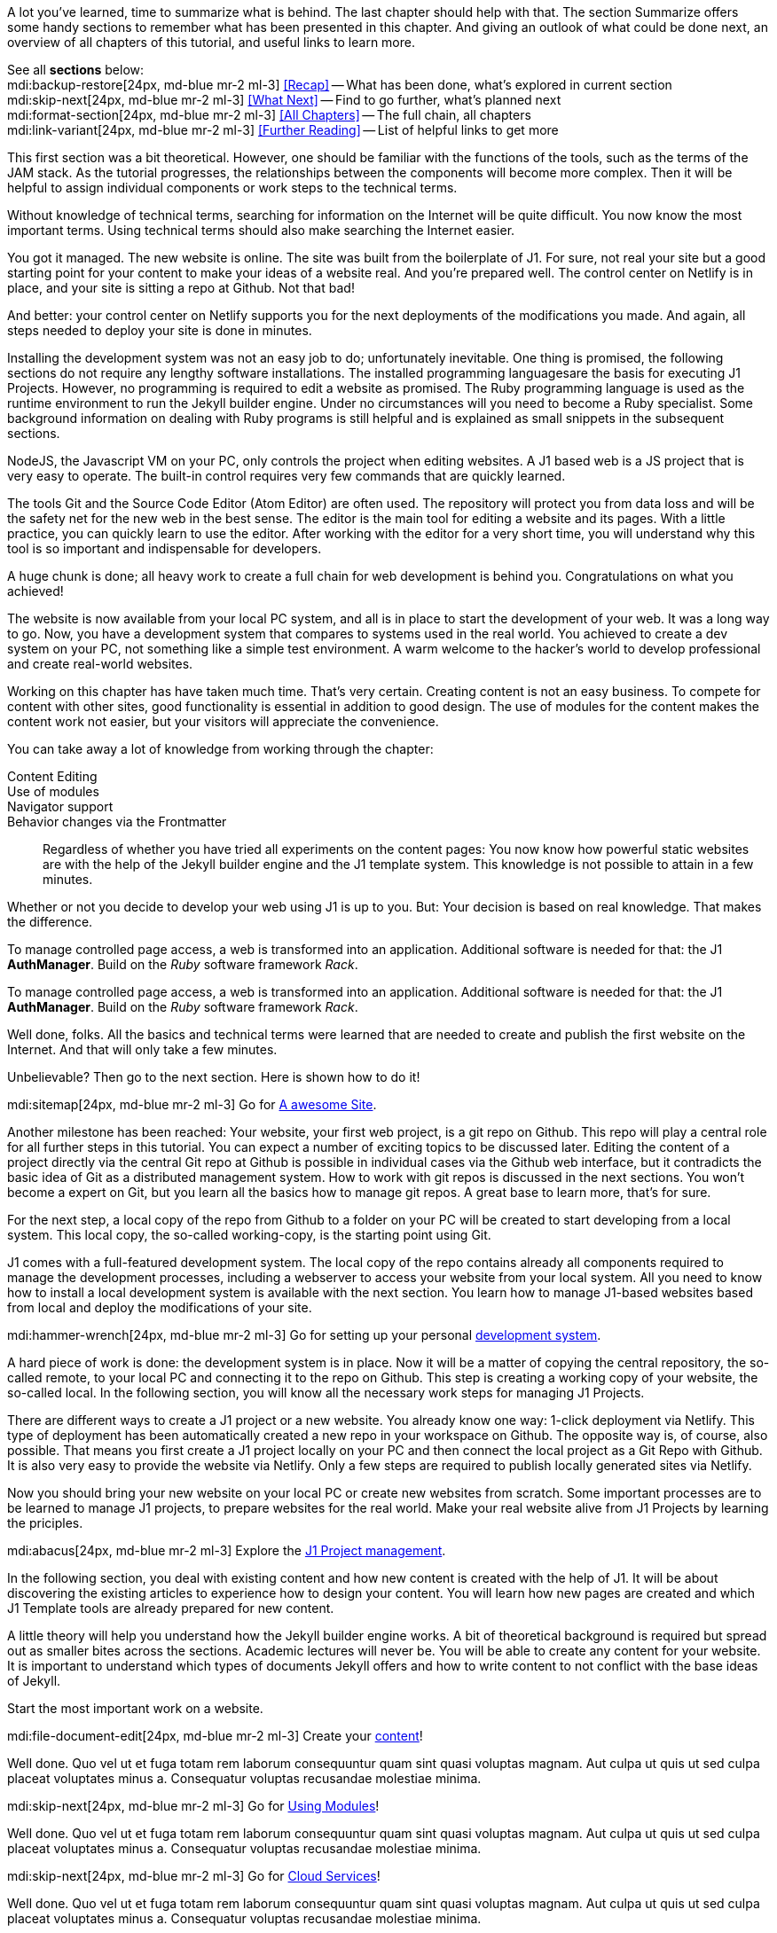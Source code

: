 // ~/document_base_folder/000_includes
//  Asciidoc part includes:                 parts.asciidoc
// -----------------------------------------------------------------------------


// Summarized
// -----------------------------------------------------------------------------
//  tag::summarized[]
//
A lot you've learned, time to summarize what is behind. The last chapter
should help with that. The section Summarize offers some handy sections to
remember what has been presented in this chapter. And giving an outlook of what
could be done next, an overview of all chapters of this tutorial, and useful
links to learn more.

See all *sections* below: +
mdi:backup-restore[24px, md-blue mr-2 ml-3]
<<Recap>> -- What has been done, what's explored in current section +
mdi:skip-next[24px, md-blue mr-2 ml-3]
<<What Next>> -- Find to go further, what's planned next +
mdi:format-section[24px, md-blue mr-2 ml-3]
<<All Chapters>> -- The full chain, all chapters +
mdi:link-variant[24px, md-blue mr-2 ml-3]
<<Further Reading>> -- List of helpful links to get more
//
//  end::summarized[]

// End Summarized --------------------------------------------------------------


// Recap
// -----------------------------------------------------------------------------
//  tag::recap_100_meet_and_greet[]
//
This first section was a bit theoretical. However, one should be familiar with
the functions of the tools, such as the terms of the JAM stack. As the tutorial
progresses, the relationships between the components will become more complex.
Then it will be helpful to assign individual components or work steps to the
technical terms.

Without knowledge of technical terms, searching for information on the
Internet will be quite difficult. You now know the most important terms.
Using technical terms should also make searching the Internet easier.
//
//  end::recap_100_meet_and_greet[]

//  tag::recap_200_a_awesome_site[]
//
You got it managed. The new website is online. The site was built from
the boilerplate of J1. For sure, not real your site but a good starting
point for your content to make your ideas of a website real.
And you're prepared well. The control center on Netlify is in place, and
your site is sitting a repo at Github. Not that bad!

And better: your control center on Netlify supports you for the next
deployments of the modifications you made. And again, all steps needed
to deploy your site is done in minutes.
//
//  end::recap_200_a_awesome_site[]

//  tag::recap_300_dev_system[]
//
Installing the development system was not an easy job to do; unfortunately
inevitable. One thing is promised, the following sections do not require
any lengthy software installations. The installed programming languages
​​are the basis for executing J1 Projects. However, no programming is required
to edit a website as promised. The Ruby programming language is used as the
runtime environment to run the Jekyll builder engine. Under no circumstances
will you need to become a Ruby specialist. Some background information on
dealing with Ruby programs is still helpful and is explained as small snippets
in the subsequent sections.

NodeJS, the Javascript VM on your PC, only controls the project when
editing websites. A J1 based web is a JS project that is very easy to
operate. The built-in control requires very few commands that are quickly
learned.

The tools Git and the Source Code Editor (Atom Editor) are often used.
The repository will protect you from data loss and will be the safety net
for the new web in the best sense. The editor is the main tool for editing
a website and its pages. With a little practice, you can quickly learn to
use the editor. After working with the editor for a very short time, you
will understand why this tool is so important and indispensable for
developers.
//
//  end::recap_300_dev_system[]

//  tag::recap_400_project_manageent[]
//
A huge chunk is done; all heavy work to create a full chain for web
development is behind you. Congratulations on what you achieved!

The website is now available from your local PC system, and all is in place
to start the development of your web. It was a long way to go. Now, you have
a development system that compares to systems used in the real world. You
achieved to create a dev system on your PC, not something like a simple test
environment. A warm welcome to the hacker's world to develop professional
and create real-world websites.
//
//  end::recap_400_project_manageent[]

//  tag::recap_500_create_content[]
//
Working on this chapter has have taken much time. That's very certain.
Creating content is not an easy business. To compete for content with other
sites, good functionality is essential in addition to good design. The use
of modules for the content makes the content work not easier, but your
visitors will appreciate the convenience.

You can take away a lot of knowledge from working through the chapter:

Content Editing::

Use of modules::

Navigator support::

Behavior changes via the Frontmatter::

Regardless of whether you have tried all experiments on the content pages:
You now know how powerful static websites are with the help of the Jekyll
builder engine and the J1 template system. This knowledge is not possible
to attain in a few minutes.

Whether or not you decide to develop your web using J1 is up to you.
But: Your decision is based on real knowledge. That makes the difference.

//
//  end::recap_500_create_content[]

//  tag::recap_600_using_modules[]
//
To manage controlled page access, a web is transformed into an application.
Additional software is needed for that: the J1 *AuthManager*. Build on the
_Ruby_ software framework _Rack_.
//
//  end::recap_600_using_modules[]

//  tag::recap_700_cloud_services[]
//
To manage controlled page access, a web is transformed into an application.
Additional software is needed for that: the J1 *AuthManager*. Build on the
_Ruby_ software framework _Rack_.
//
//  end::recap_700_cloud_services[]

// End Recap -------------------------------------------------------------------


// What Next
// -----------------------------------------------------------------------------
//  tag::what_next_100_meet_and_greet[]
//
Well done, folks. All the basics and technical terms were learned that are
needed to create and publish the first website on the Internet. And that will
only take a few minutes.

Unbelievable? Then go to the next section. Here is shown how to do it!

[role="mb-4"]
mdi:sitemap[24px, md-blue mr-2 ml-3]
Go for link:{j1-kickstart-web-in-a-day--a-awesome-site}[A awesome Site].
//
//  end::what_next_100_meet_and_greet[]

//  tag::what_next_200_a_awesome_site[]
//
Another milestone has been reached: Your website, your first web project,
is a git repo on Github. This repo will play a central role for all further
steps in this tutorial. You can expect a number of exciting topics to be
discussed later. Editing the content of a project directly via the central
Git repo at Github is possible in individual cases via the Github web
interface, but it contradicts the basic idea of Git as a distributed
management system. How to work with git repos is discussed in the next
sections. You won't become a expert on Git, but you learn all the basics how
to manage git repos. A great base to learn more, that's for sure.

For the next step, a local copy of the repo from Github to a folder on your
PC will be created to start developing from a local system. This local copy,
the so-called working-copy, is the starting point using Git.

J1 comes with a full-featured development system. The local copy of the
repo contains already all components required to manage the development
processes, including a webserver to access your website from your local
system. All you need to know how to install a local development system is
available with the next section. You learn how to manage J1-based websites
based from local and deploy the modifications of your site.

[role="mb-4"]
mdi:hammer-wrench[24px, md-blue mr-2 ml-3]
Go for setting up your personal link:{j1-kickstart-web-in-a-day--dev-system}[development system].
//
//  end::what_next_200_a_awesome_site[]

//  tag::what_next_300_dev_system[]
//
A hard piece of work is done: the development system is in place. Now it will
be a matter of copying the central repository, the so-called remote, to your
local PC and connecting it to the repo on Github. This step is creating a
working copy of your website, the so-called local. In the following section,
you will know all the necessary work steps for managing J1 Projects.

There are different ways to create a J1 project or a new website. You already
know one way: 1-click deployment via Netlify. This type of deployment has been
automatically created a new repo in your workspace on Github. The opposite way
is, of course, also possible. That means you first create a J1 project locally
on your PC and then connect the local project as a Git Repo with Github. It is
also very easy to provide the website via Netlify. Only a few steps are
required to publish locally generated sites via Netlify.

Now you should bring your new website on your local PC or create new websites
from scratch. Some important processes are to be learned to manage J1 projects,
to prepare websites for the real world. Make your real website alive from
J1 Projects by learning the priciples.

[role="mb-4"]
mdi:abacus[24px, md-blue mr-2 ml-3]
Explore the link:{j1-kickstart-web-in-a-day--manage-projects}[J1 Project management].
//
//  end::what_next_300_dev_system[]

//  tag::what_next_400_project_manageent[]
//
In the following section, you deal with existing content and how new
content is created with the help of J1. It will be about discovering
the existing articles to experience how to design your content. You will
learn how new pages are created and which J1 Template tools are already
prepared for new content.

A little theory will help you understand how the Jekyll builder engine works.
A bit of theoretical background is required but spread out as smaller
bites across the sections. Academic lectures will never be. You will be able
to create any content for your website. It is important to understand which
types of documents Jekyll offers and how to write content to not conflict with
the base ideas of Jekyll.

Start the most important work on a website.

[role="mb-4"]
mdi:file-document-edit[24px, md-blue mr-2 ml-3]
Create your link:{j1-kickstart-web-in-a-day--create-content}[content]!
//
//  end::what_next_400_project_manageent[]

//  tag::what_next_500_create_content[]
//
Well done. Quo vel ut et fuga totam rem laborum consequuntur quam sint
quasi voluptas magnam. Aut culpa ut quis ut sed culpa placeat voluptates
minus a. Consequatur voluptas recusandae molestiae minima.

[role="mb-4"]
mdi:skip-next[24px, md-blue mr-2 ml-3]
Go for link:{j1-kickstart-web-in-a-day--using-modules}[Using Modules]!
//
//  end::what_next_500_create_content[]

//  tag::what_next_600_using_modules[]
//
Well done. Quo vel ut et fuga totam rem laborum consequuntur quam sint
quasi voluptas magnam. Aut culpa ut quis ut sed culpa placeat voluptates
minus a. Consequatur voluptas recusandae molestiae minima.

[role="mb-4"]
mdi:skip-next[24px, md-blue mr-2 ml-3]
Go for link:{j1-kickstart-web-in-a-day--cloud-services}[Cloud Services]!
//
//  end::what_next_600_using_modules[]

//  tag::what_next_700_cloud_services[]
//
Well done. Quo vel ut et fuga totam rem laborum consequuntur quam sint
quasi voluptas magnam. Aut culpa ut quis ut sed culpa placeat voluptates
minus a. Consequatur voluptas recusandae molestiae minima.

// [role="mb-4"]
// mdi:skip-next[24px, md-blue]
// Go for link:{j1-web-in-a-day-preparations}[Preparations] then!
//
//  end::what_next_700_cloud_services[]

// End What Next ---------------------------------------------------------------


// Chapters
// -----------------------------------------------------------------------------
//  tag::chapters[]
//
Find here an overview on all chapters this tutorial:
//
//  end::chapters[]

//  tag::chapters_100_meet_and_greet[]
//
[role="mb-4"]
mdi:human-queue[24px, md-gray mr-2 ml-3]
You are here -- Meet & Greet +
mdi:sitemap[24px, md-blue mr-2 ml-3]
link:{j1-kickstart-web-in-a-day--a-awesome-site}[A awesome Site] +
mdi:hammer-wrench[24px, md-blue mr-2 ml-3]
link:{j1-kickstart-web-in-a-day--dev-system}[Development System] +
mdi:abacus[24px, md-blue mr-2 ml-3]
link:{j1-kickstart-web-in-a-day--manage-projects}[Project Management] +
mdi:file-document-edit[24px, md-blue mr-2 ml-3]
link:{j1-kickstart-web-in-a-day--create-content}[Create Content] +
mdi:view-module[24px, md-blue mr-2 ml-3]
link:{j1-kickstart-web-in-a-day--using-modules}[Using Modules] +
mdi:domain-plus[24px, md-blue mr-2 ml-3]
link:{j1-kickstart-web-in-a-day--cloud-services}[Cloud Services]
//
//  end::chapters_100_meet_and_greet[]

//  tag::chapters_200_a_awesome_site[]
//
[role="mb-4"]
mdi:human-queue[24px, md-blue mr-2 ml-3]
link:{j1-kickstart-web-in-a-day--meet-and-greet}[Meet & Greet] +
mdi:sitemap[24px, md-gray mr-2 ml-3]
You are here -- A awesome Site +
mdi:hammer-wrench[24px, md-blue mr-2 ml-3]
link:{j1-kickstart-web-in-a-day--dev-system}[Development System] +
mdi:abacus[24px, md-blue mr-2 ml-3]
link:{j1-kickstart-web-in-a-day--manage-projects}[Project Management] +
mdi:file-document-edit[24px, md-blue mr-2 ml-3]
link:{j1-kickstart-web-in-a-day--create-content}[Create Content] +
mdi:view-module[24px, md-blue mr-2 ml-3]
link:{j1-kickstart-web-in-a-day--using-modules}[Using Modules] +
mdi:domain-plus[24px, md-blue mr-2 ml-3]
link:{j1-kickstart-web-in-a-day--cloud-services}[Cloud Services]
//
//  end::chapters_200_a_awesome_site[]

//  tag::chapters_300_dev_system[]
//
[role="mb-4"]
mdi:human-queue[24px, md-blue mr-2 ml-3]
link:{j1-kickstart-web-in-a-day--meet-and-greet}[Meet & Greet] +
mdi:sitemap[24px, md-blue mr-2 ml-3]
link:{j1-kickstart-web-in-a-day--a-awesome-site}[A awesome Site] +
mdi:hammer-wrench[24px, md-gray mr-2 ml-3]
You are here -- Development System +
mdi:abacus[24px, md-blue mr-2 ml-3]
link:{j1-kickstart-web-in-a-day--manage-projects}[Project Management] +
mdi:file-document-edit[24px, md-blue mr-2 ml-3]
link:{j1-kickstart-web-in-a-day--create-content}[Create Content] +
mdi:view-module[24px, md-blue mr-2 ml-3]
link:{j1-kickstart-web-in-a-day--using-modules}[Using Modules] +
mdi:domain-plus[24px, md-blue mr-2 ml-3]
link:{j1-kickstart-web-in-a-day--cloud-services}[Cloud Services]
//
//  end::chapters_300_dev_system[]

//  tag::chapters_400_project_manageent[]
//
[role="mb-4"]
mdi:human-queue[24px, md-blue mr-2 ml-3]
link:{j1-kickstart-web-in-a-day--meet-and-greet}[Meet & Greet] +
mdi:sitemap[24px, md-blue mr-2 ml-3]
link:{j1-kickstart-web-in-a-day--a-awesome-site}[A awesome Site] +
mdi:hammer-wrench[24px, md-blue mr-2 ml-3]
link:{j1-kickstart-web-in-a-day--dev-system}[Development System] +
mdi:abacus[24px, md-gray mr-2 ml-3]
You are here -- Project Management +
mdi:file-document-edit[24px, md-blue mr-2 ml-3]
link:{j1-kickstart-web-in-a-day--create-content}[Create Content] +
mdi:view-module[24px, md-blue mr-2 ml-3]
link:{j1-kickstart-web-in-a-day--using-modules}[Using Modules] +
mdi:domain-plus[24px, md-blue mr-2 ml-3]
link:{j1-kickstart-web-in-a-day--cloud-services}[Cloud Services]
//
//  end::chapters_400_project_manageent[]

//  tag::chapters_500_create_content[]
//
[role="mb-4"]
mdi:human-queue[24px, md-blue mr-2 ml-3]
link:{j1-kickstart-web-in-a-day--meet-and-greet}[Meet & Greet] +
mdi:sitemap[24px, md-blue mr-2 ml-3]
link:{j1-kickstart-web-in-a-day--a-awesome-site}[A awesome Site] +
mdi:hammer-wrench[24px, md-blue mr-2 ml-3]
link:{j1-kickstart-web-in-a-day--dev-system}[Development System] +
mdi:abacus[24px, md-blue mr-2 ml-3]
link:{j1-kickstart-web-in-a-day--manage-projects}[Project Management] +
mdi:file-document-edit[24px, md-gray mr-2 ml-3]
You are here -- Create Content +
mdi:view-module[24px, md-blue mr-2 ml-3]
link:{j1-kickstart-web-in-a-day--using-modules}[Using Modules] +
mdi:domain-plus[24px, md-blue mr-2 ml-3]
link:{j1-kickstart-web-in-a-day--cloud-services}[Cloud Services]
//
//  end::chapters_500_create_content[]

//  tag::chapters_600_using_modules[]
//
[role="mb-4"]
mdi:human-queue[24px, md-blue mr-2 ml-3]
link:{j1-kickstart-web-in-a-day--meet-and-greet}[Meet & Greet] +
mdi:sitemap[24px, md-blue mr-2 ml-3]
link:{j1-kickstart-web-in-a-day--a-awesome-site}[A awesome Site] +
mdi:hammer-wrench[24px, md-blue mr-2 ml-3]
link:{j1-kickstart-web-in-a-day--dev-system}[Development System] +
mdi:abacus[24px, md-blue mr-2 ml-3]
link:{j1-kickstart-web-in-a-day--manage-projects}[Project Management] +
mdi:file-document-edit[24px, md-blue mr-2 ml-3]
link:{j1-kickstart-web-in-a-day--create-content}[Create Content] +
mdi:view-module[24px, md-gray mr-2 ml-3]
You are here -- Using Modules +
mdi:domain-plus[24px, md-blue mr-2 ml-3]
link:{j1-kickstart-web-in-a-day--cloud-services}[Cloud Services]
//
//  end::chapters_600_using_modules[]

//  tag::chapters_700_cloud_services[]
//
[role="mb-4"]
mdi:human-queue[24px, md-blue mr-2 ml-3]
link:{j1-kickstart-web-in-a-day--meet-and-greet}[Meet & Greet] +
mdi:sitemap[24px, md-blue mr-2 ml-3]
link:{j1-kickstart-web-in-a-day--a-awesome-site}[A awesome Site] +
mdi:hammer-wrench[24px, md-blue mr-2 ml-3]
link:{j1-kickstart-web-in-a-day--dev-system}[Development System] +
mdi:abacus[24px, md-blue mr-2 ml-3]
link:{j1-kickstart-web-in-a-day--manage-projects}[Project Management] +
mdi:file-document-edit[24px, md-blue mr-2 ml-3]
link:{j1-kickstart-web-in-a-day--create-content}[Create Content] +
mdi:view-module[24px, md-blue mr-2 ml-3]
link:{j1-kickstart-web-in-a-day--using-modules}[Using Modules] +
mdi:domain-plus[24px, md-gray mr-2 ml-3]
You are here -- Cloud Services
//
//  end::chapters_700_cloud_services[]

// End Chapters ----------------------------------------------------------------


// Further Reading
// -----------------------------------------------------------------------------
// tag::further_reading[]
//
Reading this chapter is not essential for working on the project first time.
Additional links will be helpful to learn more. The references point to
important sources of manufacturer documentation. Here you can find out all
the possibilities what the products can offer.

Experiences from others are extremely important when dealing with software and
more complex projects. Links to other sites may answer common questions from
the experience of professionals. Here you can think far outside the box of a
project currently worked on.
//
// end::further_reading[]

// tag::further_reading_100_meet_and_greet[]
//
[role="mt-3"]
Further links in the current section.

mdi:link-variant[24px, md-blue mr-2 ml-3]
link:{url-jekyll--docs}[Jekyll Docs -- Jekyll Documentation, {browser-window--new}] +
mdi:link-variant[24px, md-blue mr-2 ml-3]
link:{url-netlify--docs}[Netlify Docs -- Netlify Documentation, {browser-window--new}] +
mdi:link-variant[24px, md-blue mr-2 ml-3]
link:{url-netlify--jamstack}[Netlify JAMstack -- Netlify JAM Stack, {browser-window--new}] +
mdi:link-variant[24px, md-blue mr-2 ml-3]
link:{url-github--docs}[Github Docs -- Github Documentation, {browser-window--new}] +
mdi:link-variant[24px, md-blue mr-2 ml-3]
link:{url-asciidoctor--docs}[Asciidoctor Docs -- Asciidoc Markup Documentation (Asciidoctor), {browser-window--new}]

// end::further_reading_100_meet_and_greet[]

// tag::further_reading_200_a_awesome_site[]
//
[role="mt-3"]
Further links in the current section.

mdi:link-variant[24px, md-blue mr-2 ml-3]
link:{url-jekyll--home}[Jekyll Home -- Erste Adresse in Sachen Jekyll, {browser-window--new}] +
//
// end::further_reading_200_a_awesome_site[]

// tag::further_reading_300_dev_system[]
//
[role="mt-3"]
Further links in the current section.

mdi:link-variant[24px, md-blue mr-2 ml-3]
link:{url-jekyll--home}[Jekyll Home -- Erste Adresse in Sachen Jekyll, {browser-window--new}] +
//
// end::further_reading_300_dev_system[]

// tag::further_reading_400_project_manageent[]
//
[role="mt-3"]
Further links in the current section.

mdi:link-variant[24px, md-blue mr-2 ml-3]
link:{url-jekyll--home}[Jekyll Home -- Erste Adresse in Sachen Jekyll, {browser-window--new}] +
//
// end::further_reading_400_project_manageent[]

// tag::further_reading_500_create_content[]
//
[role="mt-3"]
Further links in the current section.

mdi:link-variant[24px, md-blue mr-2 ml-3]
link:{url-jekyll--home}[Jekyll Home -- Erste Adresse in Sachen Jekyll, {browser-window--new}] +
//
// end::further_reading_500_create_content[]

// tag::further_reading_600_using_modules[]
//
[role="mt-3"]
Further links in the current section.

mdi:link-variant[24px, md-blue mr-2 ml-3]
link:{url-jekyll--home}[Jekyll Home -- Erste Adresse in Sachen Jekyll, {browser-window--new}] +
//
// end::further_reading_600_using_modules[]

// tag::further_reading_700_cloud_services[]
//
[role="mt-3"]
Further links in the current section.

mdi:link-variant[24px, md-blue mr-2 ml-3]
link:{url-jekyll--home}[Jekyll Home -- Erste Adresse in Sachen Jekyll, {browser-window--new}] +
//
// end::further_reading_700_cloud_services[]

// End Further Reading ---------------------------------------------------------
